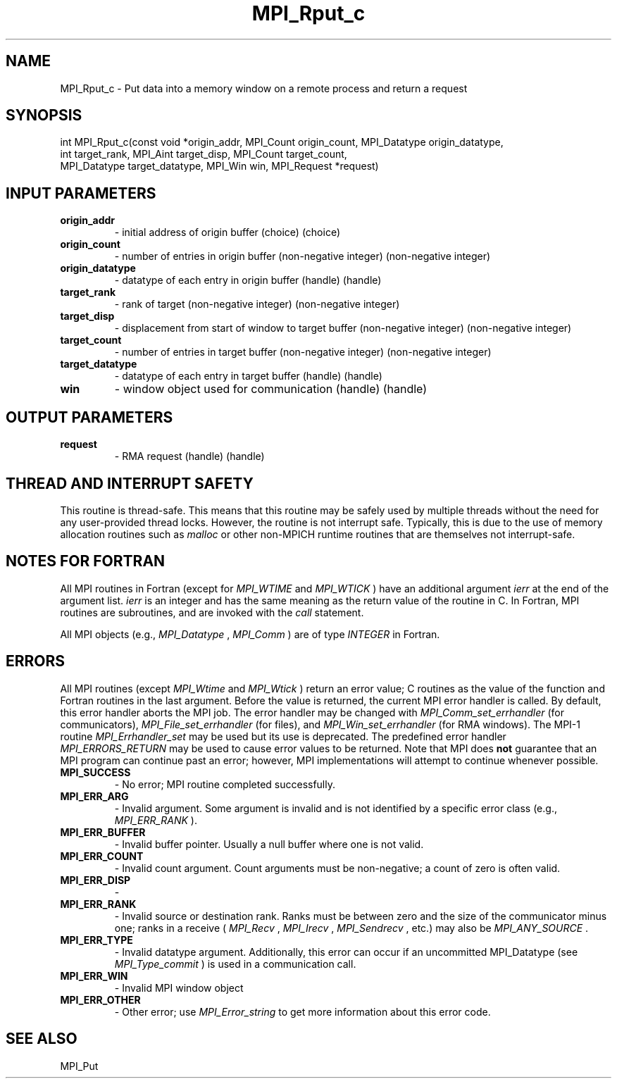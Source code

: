 .TH MPI_Rput_c 3 "11/8/2022" " " "MPI"
.SH NAME
MPI_Rput_c \-  Put data into a memory window on a remote process and return a request 
.SH SYNOPSIS
.nf
int MPI_Rput_c(const void *origin_addr, MPI_Count origin_count, MPI_Datatype origin_datatype,
int target_rank, MPI_Aint target_disp, MPI_Count target_count,
MPI_Datatype target_datatype, MPI_Win win, MPI_Request *request)
.fi
.SH INPUT PARAMETERS
.PD 0
.TP
.B origin_addr 
- initial address of origin buffer (choice) (choice)
.PD 1
.PD 0
.TP
.B origin_count 
- number of entries in origin buffer (non-negative integer) (non-negative integer)
.PD 1
.PD 0
.TP
.B origin_datatype 
- datatype of each entry in origin buffer (handle) (handle)
.PD 1
.PD 0
.TP
.B target_rank 
- rank of target (non-negative integer) (non-negative integer)
.PD 1
.PD 0
.TP
.B target_disp 
- displacement from start of window to target buffer (non-negative integer) (non-negative integer)
.PD 1
.PD 0
.TP
.B target_count 
- number of entries in target buffer (non-negative integer) (non-negative integer)
.PD 1
.PD 0
.TP
.B target_datatype 
- datatype of each entry in target buffer (handle) (handle)
.PD 1
.PD 0
.TP
.B win 
- window object used for communication (handle) (handle)
.PD 1

.SH OUTPUT PARAMETERS
.PD 0
.TP
.B request 
- RMA request (handle) (handle)
.PD 1

.SH THREAD AND INTERRUPT SAFETY

This routine is thread-safe.  This means that this routine may be
safely used by multiple threads without the need for any user-provided
thread locks.  However, the routine is not interrupt safe.  Typically,
this is due to the use of memory allocation routines such as 
.I malloc
or other non-MPICH runtime routines that are themselves not interrupt-safe.

.SH NOTES FOR FORTRAN
All MPI routines in Fortran (except for 
.I MPI_WTIME
and 
.I MPI_WTICK
) have
an additional argument 
.I ierr
at the end of the argument list.  
.I ierr
is an integer and has the same meaning as the return value of the routine
in C.  In Fortran, MPI routines are subroutines, and are invoked with the
.I call
statement.

All MPI objects (e.g., 
.I MPI_Datatype
, 
.I MPI_Comm
) are of type 
.I INTEGER
in Fortran.

.SH ERRORS

All MPI routines (except 
.I MPI_Wtime
and 
.I MPI_Wtick
) return an error value;
C routines as the value of the function and Fortran routines in the last
argument.  Before the value is returned, the current MPI error handler is
called.  By default, this error handler aborts the MPI job.  The error handler
may be changed with 
.I MPI_Comm_set_errhandler
(for communicators),
.I MPI_File_set_errhandler
(for files), and 
.I MPI_Win_set_errhandler
(for
RMA windows).  The MPI-1 routine 
.I MPI_Errhandler_set
may be used but
its use is deprecated.  The predefined error handler
.I MPI_ERRORS_RETURN
may be used to cause error values to be returned.
Note that MPI does 
.B not
guarantee that an MPI program can continue past
an error; however, MPI implementations will attempt to continue whenever
possible.

.PD 0
.TP
.B MPI_SUCCESS 
- No error; MPI routine completed successfully.
.PD 1

.PD 0
.TP
.B MPI_ERR_ARG 
- Invalid argument.  Some argument is invalid and is not
identified by a specific error class (e.g., 
.I MPI_ERR_RANK
).
.PD 1
.PD 0
.TP
.B MPI_ERR_BUFFER 
- Invalid buffer pointer.  Usually a null buffer where
one is not valid.
.PD 1
.PD 0
.TP
.B MPI_ERR_COUNT 
- Invalid count argument.  Count arguments must be 
non-negative; a count of zero is often valid.
.PD 1
.PD 0
.TP
.B MPI_ERR_DISP 
- 
.PD 1
.PD 0
.TP
.B MPI_ERR_RANK 
- Invalid source or destination rank.  Ranks must be between
zero and the size of the communicator minus one; ranks in a receive
(
.I MPI_Recv
, 
.I MPI_Irecv
, 
.I MPI_Sendrecv
, etc.) may also be 
.I MPI_ANY_SOURCE
\&.

.PD 1
.PD 0
.TP
.B MPI_ERR_TYPE 
- Invalid datatype argument.  Additionally, this error can
occur if an uncommitted MPI_Datatype (see 
.I MPI_Type_commit
) is used
in a communication call.
.PD 1
.PD 0
.TP
.B MPI_ERR_WIN 
- Invalid MPI window object
.PD 1
.PD 0
.TP
.B MPI_ERR_OTHER 
- Other error; use 
.I MPI_Error_string
to get more information
about this error code. 
.PD 1

.SH SEE ALSO
MPI_Put
.br
